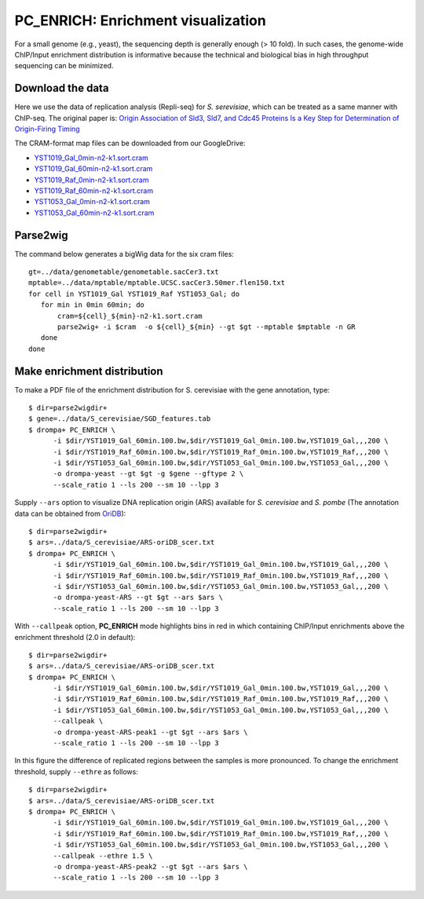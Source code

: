 PC_ENRICH: Enrichment visualization
-----------------------------------------

For a small genome (e.g., yeast), the sequencing depth is generally enough (> 10 fold).
In such cases, the genome-wide ChIP/Input enrichment distribution is informative because the
technical and biological bias in high throughput sequencing can be minimized.


Download the data
+++++++++++++++++++++++++++++++

Here we use the data of replication analysis (Repli-seq) for *S. serevisiae*, which can be treated as a same manner with ChIP-seq. The original paper is: `Origin Association of Sld3, Sld7, and Cdc45 Proteins Is a Key Step for Determination of Origin-Firing Timing <https://pubmed.ncbi.nlm.nih.gov/22169533-origin-association-of-sld3-sld7-and-cdc45-proteins-is-a-key-step-for-determination-of-origin-firing-timing/>`_

The CRAM-format map files can be downloaded from our GoogleDrive:

- `YST1019_Gal_0min-n2-k1.sort.cram <https://drive.google.com/open?id=1-T5eq6ZgY5kUmRDlbIfFYNMBuwVCQKkc>`_
- `YST1019_Gal_60min-n2-k1.sort.cram <https://drive.google.com/open?id=1-ZabbvJdAYxdaH5MD8s-sMKHkNiEsTQu>`_
- `YST1019_Raf_0min-n2-k1.sort.cram <https://drive.google.com/open?id=1-aCu7DSfEG8EIfYCdwPwsmzjsLXfelY6>`_
- `YST1019_Raf_60min-n2-k1.sort.cram <https://drive.google.com/open?id=1-bzJi5MNjVee5J3chQ7kbhlHTMgqqFut>`_
- `YST1053_Gal_0min-n2-k1.sort.cram <https://drive.google.com/open?id=1-c-FHugX47qUHx50KWshhYS8V2Ns0n_c>`_
- `YST1053_Gal_60min-n2-k1.sort.cram <https://drive.google.com/open?id=1-i0Vbpbd5nLfiTtieD3LLACCf5mVYUiG>`_


Parse2wig
++++++++++++++++++++++++++++++


The command below generates a bigWig data for the six cram files::

    gt=../data/genometable/genometable.sacCer3.txt
    mptable=../data/mptable/mptable.UCSC.sacCer3.50mer.flen150.txt
    for cell in YST1019_Gal YST1019_Raf YST1053_Gal; do
       for min in 0min 60min; do
           cram=${cell}_${min}-n2-k1.sort.cram
           parse2wig+ -i $cram  -o ${cell}_${min} --gt $gt --mptable $mptable -n GR
       done
    done

Make enrichment distribution
++++++++++++++++++++++++++++++++++++++++++


To make a PDF file of the enrichment distribution for S. cerevisiae with the gene annotation, type::

  $ dir=parse2wigdir+
  $ gene=../data/S_cerevisiae/SGD_features.tab
  $ drompa+ PC_ENRICH \
	-i $dir/YST1019_Gal_60min.100.bw,$dir/YST1019_Gal_0min.100.bw,YST1019_Gal,,,200 \
	-i $dir/YST1019_Raf_60min.100.bw,$dir/YST1019_Raf_0min.100.bw,YST1019_Raf,,,200 \
	-i $dir/YST1053_Gal_60min.100.bw,$dir/YST1053_Gal_0min.100.bw,YST1053_Gal,,,200 \
	-o drompa-yeast --gt $gt -g $gene --gftype 2 \
	--scale_ratio 1 --ls 200 --sm 10 --lpp 3

.. image:: img/drompa_yeast.jpg
   :width: 600px
   :align: center

Supply ``--ars`` option to visualize DNA replication origin (ARS) available for *S. cerevisiae* and *S. pombe* (The annotation data can be obtained from `OriDB <http://cerevisiae.oridb.org/>`_)::

  $ dir=parse2wigdir+
  $ ars=../data/S_cerevisiae/ARS-oriDB_scer.txt
  $ drompa+ PC_ENRICH \
	-i $dir/YST1019_Gal_60min.100.bw,$dir/YST1019_Gal_0min.100.bw,YST1019_Gal,,,200 \
	-i $dir/YST1019_Raf_60min.100.bw,$dir/YST1019_Raf_0min.100.bw,YST1019_Raf,,,200 \
	-i $dir/YST1053_Gal_60min.100.bw,$dir/YST1053_Gal_0min.100.bw,YST1053_Gal,,,200 \
	-o drompa-yeast-ARS --gt $gt --ars $ars \
	--scale_ratio 1 --ls 200 --sm 10 --lpp 3

.. image:: img/drompa_yeast-ARS.jpg
   :width: 600px
   :align: center


With ``--callpeak`` option, **PC_ENRICH** mode highlights bins in red in which containing ChIP/Input enrichments above the enrichment threshold (2.0 in default)::

  $ dir=parse2wigdir+
  $ ars=../data/S_cerevisiae/ARS-oriDB_scer.txt
  $ drompa+ PC_ENRICH \
	-i $dir/YST1019_Gal_60min.100.bw,$dir/YST1019_Gal_0min.100.bw,YST1019_Gal,,,200 \
	-i $dir/YST1019_Raf_60min.100.bw,$dir/YST1019_Raf_0min.100.bw,YST1019_Raf,,,200 \
	-i $dir/YST1053_Gal_60min.100.bw,$dir/YST1053_Gal_0min.100.bw,YST1053_Gal,,,200 \
	--callpeak \
	-o drompa-yeast-ARS-peak1 --gt $gt --ars $ars \
	--scale_ratio 1 --ls 200 --sm 10 --lpp 3

.. image:: img/drompa_yeast-ARS-peak1.jpg
   :width: 600px
   :align: center

In this figure the difference of replicated regions between the samples is more pronounced. To change the enrichment threshold, supply ``--ethre`` as follows::

  $ dir=parse2wigdir+
  $ ars=../data/S_cerevisiae/ARS-oriDB_scer.txt
  $ drompa+ PC_ENRICH \
	-i $dir/YST1019_Gal_60min.100.bw,$dir/YST1019_Gal_0min.100.bw,YST1019_Gal,,,200 \
	-i $dir/YST1019_Raf_60min.100.bw,$dir/YST1019_Raf_0min.100.bw,YST1019_Raf,,,200 \
	-i $dir/YST1053_Gal_60min.100.bw,$dir/YST1053_Gal_0min.100.bw,YST1053_Gal,,,200 \
	--callpeak --ethre 1.5 \
	-o drompa-yeast-ARS-peak2 --gt $gt --ars $ars \
	--scale_ratio 1 --ls 200 --sm 10 --lpp 3

.. image:: img/drompa_yeast-ARS-peak2.jpg
   :width: 600px
   :align: center

